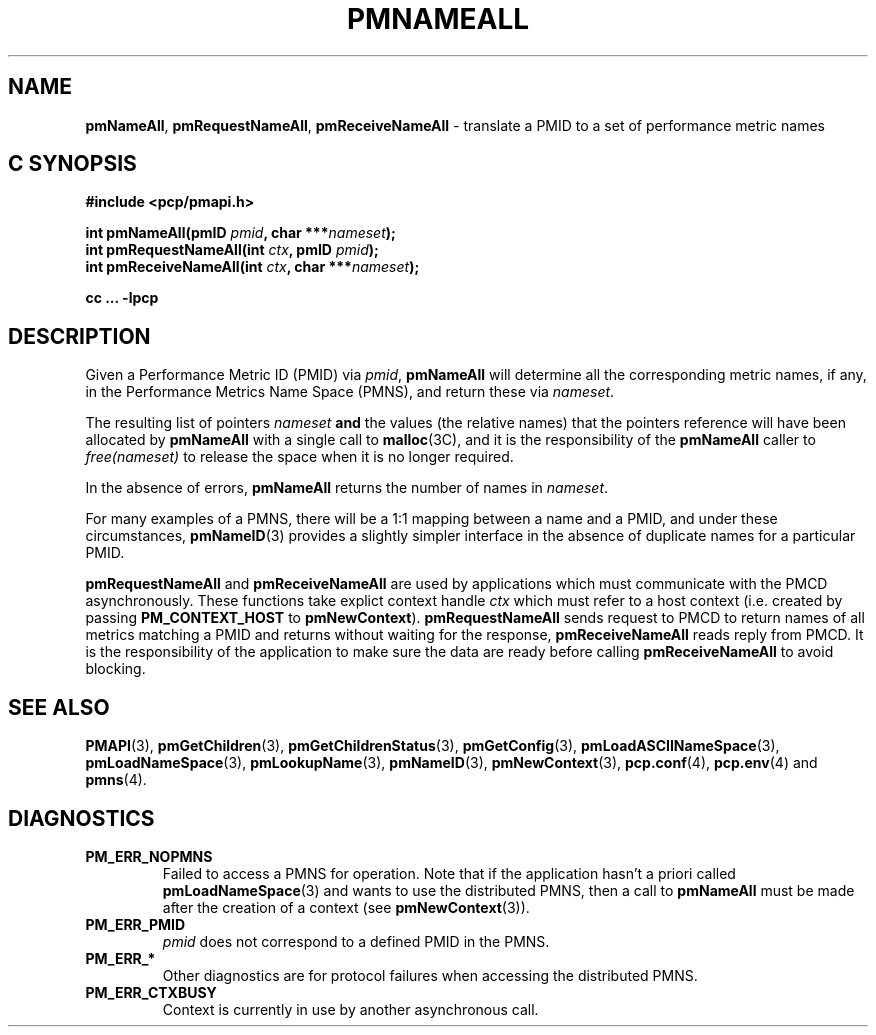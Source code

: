'\"macro stdmacro
.\"
.\" Copyright (c) 2000 Silicon Graphics, Inc.  All Rights Reserved.
.\" 
.\" This program is free software; you can redistribute it and/or modify it
.\" under the terms of the GNU General Public License as published by the
.\" Free Software Foundation; either version 2 of the License, or (at your
.\" option) any later version.
.\" 
.\" This program is distributed in the hope that it will be useful, but
.\" WITHOUT ANY WARRANTY; without even the implied warranty of MERCHANTABILITY
.\" or FITNESS FOR A PARTICULAR PURPOSE.  See the GNU General Public License
.\" for more details.
.\" 
.\"
.TH PMNAMEALL 3 "SGI" "Performance Co-Pilot"
.SH NAME
\f3pmNameAll\f1,
\f3pmRequestNameAll\f1,
\f3pmReceiveNameAll\f1 \- translate a PMID to a set of performance metric names
.SH "C SYNOPSIS"
.ft 3
#include <pcp/pmapi.h>
.sp
.nf
int pmNameAll(pmID \fIpmid\fP, char ***\fInameset\fP);
int pmRequestNameAll(int \fIctx\fP, pmID \fIpmid\fP);
int pmReceiveNameAll(int \fIctx\fP, char ***\fInameset\fP);
.fi
.sp
cc ... \-lpcp
.ft 1
.SH DESCRIPTION
.de CW
.ie t \f(CW\\$1\f1\\$2
.el \fI\\$1\f1\\$2
..
Given a
Performance Metric ID (PMID) via 
.IR pmid ,
.B pmNameAll
will
determine all the corresponding metric names, if any, in the 
Performance Metrics Name Space (PMNS), and return these via
.IR nameset .
.PP
The resulting list of pointers
.I nameset
.B and
the values
(the relative names) that the pointers reference will have been
allocated by
.B pmNameAll
with a single call to
.BR malloc (3C),
and it is the
responsibility of the
.B pmNameAll
caller to
.CW free(nameset)
to release the space
when it is no longer required.
.PP
In the absence of errors,
.B pmNameAll
returns the number of names in
.IR nameset .
.PP
For many examples of a PMNS, there will be a 1:1 mapping between
a name and a PMID, and under these circumstances,
.BR pmNameID (3)
provides a slightly simpler interface in the absence of duplicate
names for a particular PMID.
.PP
\f3pmRequestNameAll\fP and \f3pmReceiveNameAll\fP are used by
applications which must  communicate with the PMCD asynchronously.
These functions take explict context handle \f2ctx\fP which must refer
to a host context (i.e. created by passing \f3PM_CONTEXT_HOST\fP to
\f3pmNewContext\fP). \f3pmRequestNameAll\fP sends request to PMCD to
return names of all metrics matching a PMID and returns without waiting
for the response, \f3pmReceiveNameAll\fP reads reply from PMCD. It is
the responsibility of the application to make sure the data are ready
before calling \f3pmReceiveNameAll\f1 to avoid blocking.
.SH SEE ALSO
.BR PMAPI (3),
.BR pmGetChildren (3),
.BR pmGetChildrenStatus (3),
.BR pmGetConfig (3),
.BR pmLoadASCIINameSpace (3),
.BR pmLoadNameSpace (3),
.BR pmLookupName (3),
.BR pmNameID (3),
.BR pmNewContext (3),
.BR pcp.conf (4),
.BR pcp.env (4)
and
.BR pmns (4).
.SH DIAGNOSTICS
.IP \f3PM_ERR_NOPMNS\f1
Failed to access a PMNS for operation.
Note that if the application hasn't a priori called 
.BR pmLoadNameSpace (3)
and wants to use the distributed PMNS, then a call to
.B pmNameAll
must be made after the creation of a context (see 
.BR pmNewContext (3)).
.IP \f3PM_ERR_PMID\f1
.I pmid
does not correspond to a defined PMID in the PMNS.
.IP \f3PM_ERR_*\f1
Other diagnostics are for protocol failures when
accessing the distributed PMNS.
.IP \f3PM_ERR_CTXBUSY\f1
Context is currently in use by another asynchronous call.
